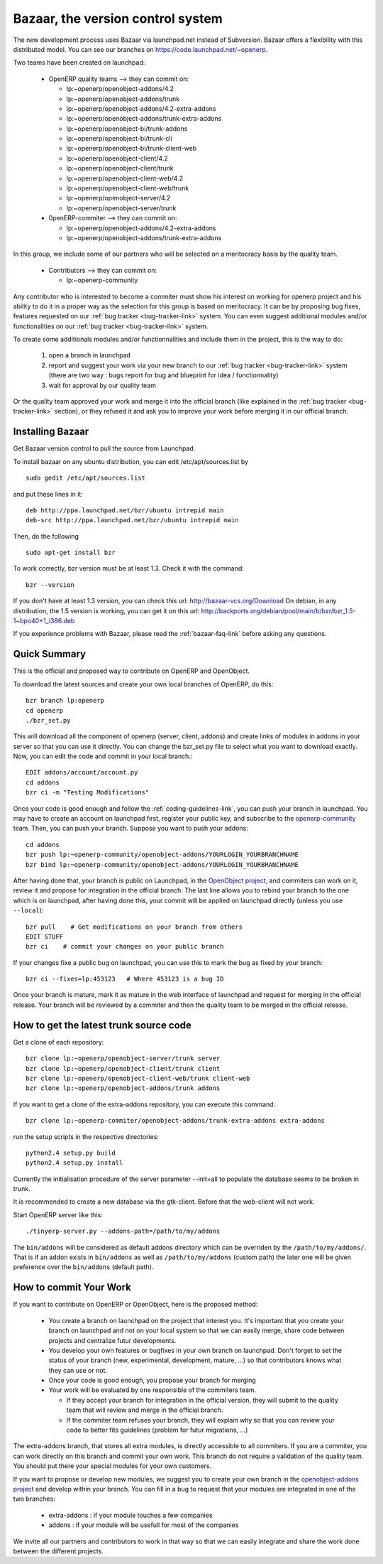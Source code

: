 
.. _bazaar-link:

Bazaar, the version control system
----------------------------------

The new development process uses Bazaar via launchpad.net instead of Subversion.
Bazaar offers a flexibility with this distributed model. You can see our
branches on https://code.launchpad.net/~openerp.

.. describe:: Explanation of directories:

Two teams have been created on launchpad:

  * OpenERP quality teams --> they can commit on:

    - lp:~openerp/openobject-addons/4.2
    - lp:~openerp/openobject-addons/trunk
    - lp:~openerp/openobject-addons/4.2-extra-addons
    - lp:~openerp/openobject-addons/trunk-extra-addons
    - lp:~openerp/openobject-bi/trunk-addons
    - lp:~openerp/openobject-bi/trunk-cli
    - lp:~openerp/openobject-bi/trunk-client-web
    - lp:~openerp/openobject-client/4.2
    - lp:~openerp/openobject-client/trunk
    - lp:~openerp/openobject-client-web/4.2
    - lp:~openerp/openobject-client-web/trunk
    - lp:~openerp/openobject-server/4.2
    - lp:~openerp/openobject-server/trunk

  * 0penERP-commiter --> they can commit on:

    - lp:~openerp/openobject-addons/4.2-extra-addons
    - lp:~openerp/openobject-addons/trunk-extra-addons

In this group, we include some of our partners who will be selected on a meritocracy basis by the quality team.

  * Contributors --> they can commit on:

    - lp:~openerp-community

.. describe:: How can I be included in OpenERP-commiter team ?

Any contributor who is interested to become a commiter must show his interest
on working for openerp project and his ability to do it in a proper way as the
selection for this group is based on meritocracy. It can be by proposing bug
fixes, features requested on our :ref:`bug tracker <bug-tracker-link>` system.
You can even suggest additional modules and/or functionalities on our :ref:`bug
tracker <bug-tracker-link>` system.

.. describe:: How can I suggest some additionals modules or functionalities ?

To create some additionals modules and/or functionnalities and include them in
the project, this is the way to do:

  #. open a branch in launchpad
  #. report and suggest your work via your new branch to our :ref:`bug tracker
     <bug-tracker-link>` system (there are two way : bugs report for bug and
     blueprint for idea / functionnality)
  #. wait for approval by our quality team

Or the quality team approved your work and merge it into the official branch
(like explained in the :ref:`bug tracker <bug-tracker-link>` section), or they
refused it and ask you to improve your work before merging it in our official
branch.

Installing Bazaar
+++++++++++++++++

Get Bazaar version control to pull the source from Launchpad.

To install bazaar on any ubuntu distribution, you can edit /etc/apt/sources.list by

::

  sudo gedit /etc/apt/sources.list

and put these lines in it:

::

  deb http://ppa.launchpad.net/bzr/ubuntu intrepid main
  deb-src http://ppa.launchpad.net/bzr/ubuntu intrepid main

Then, do the following

::

  sudo apt-get install bzr

To work correctly, bzr version must be at least 1.3. Check it with the command:

::

  bzr --version

If you don't have at least 1.3 version, you can check this url: http://bazaar-vcs.org/Download
On debian, in any distribution, the 1.5 version is working, you can get it on this url: http://backports.org/debian/pool/main/b/bzr/bzr_1.5-1~bpo40+1_i386.deb

If you experience problems with Bazaar, please read the :ref:`bazaar-faq-link` before asking any questions.

Quick Summary
+++++++++++++

This is the official and proposed way to contribute on OpenERP and OpenObject.

To download the latest sources and create your own local branches of OpenERP, do this::

  bzr branch lp:openerp
  cd openerp
  ./bzr_set.py

This will download all the component of openerp (server, client, addons) and create links of modules in addons in your server so that you can use it directly. You can change the bzr_set.py file to select what you want to download exactly. Now, you can edit the code and commit in your local branch.::

  EDIT addons/account/account.py
  cd addons
  bzr ci -m "Testing Modifications"

Once your code is good enough and follow the :ref:`coding-guidelines-link`, you
can push your branch in launchpad. You may have to create an account on
launchpad first, register your public key, and subscribe to the `openerp-community <https://launchpad.net/~openerp-community>`_ team. Then, you
can push your branch. Suppose you want to push your addons::

  cd addons
  bzr push lp:~openerp-community/openobject-addons/YOURLOGIN_YOURBRANCHNAME
  bzr bind lp:~openerp-community/openobject-addons/YOURLOGIN_YOURBRANCHNAME

After having done that, your branch is public on Launchpad, in the `OpenObject
project <https://code.launchpad.net/openobject>`_, and commiters can work on
it, review it and propose for integration in the official branch. The last line
allows you to rebind your branch to the one which is on launchpad, after having
done this, your commit will be applied on launchpad directly (unless you use ``--local``)::

  bzr pull    # Get modifications on your branch from others
  EDIT STUFF
  bzr ci    # commit your changes on your public branch

If your changes fixe a public bug on launchpad, you can use this to mark the bug as fixed by your branch::

  bzr ci --fixes=lp:453123   # Where 453123 is a bug ID

Once your branch is mature, mark it as mature in the web interface of launchpad
and request for merging in the official release. Your branch will be reviewed
by a commiter and then the quality team to be merged in the official release.

.. _how-to-get-the-latest-trunk-source-code-link:

How to get the latest trunk source code
+++++++++++++++++++++++++++++++++++++++

Get a clone of each repository::

  bzr clone lp:~openerp/openobject-server/trunk server
  bzr clone lp:~openerp/openobject-client/trunk client
  bzr clone lp:~openerp/openobject-client-web/trunk client-web
  bzr clone lp:~openerp/openobject-addons/trunk addons

If you want to get a clone of the extra-addons repository, you can execute this command::

  bzr clone lp:~openerp-commiter/openobject-addons/trunk-extra-addons extra-addons

run the setup scripts in the respective directories::

  python2.4 setup.py build
  python2.4 setup.py install

Currently the initialisation procedure of the server parameter --init=all to
populate the database seems to be broken in trunk.

It is recommended to create a new database via the gtk-client. Before that the web-client will not work.

Start OpenERP server like this: ::

  ./tinyerp-server.py --addons-path=/path/to/my/addons

The ``bin/addons`` will be considered as default addons directory which can be
overriden by the ``/path/to/my/addons/``. That is if an addon exists in
``bin/addons`` as well as ``/path/to/my/addons`` (custom path) the later one will
be given preference over the ``bin/addons`` (default path).

How to commit Your Work
+++++++++++++++++++++++

If you want to contribute on OpenERP or OpenObject, here is the proposed method:

  * You create a branch on launchpad on the project that interest you. It's
    important that you create your branch on launchpad and not on your local
    system so that we can easily merge, share code between projects and
    centralize futur developments.
  * You develop your own features or bugfixes
    in your own branch on launchpad. Don't forget to set the status of your
    branch (new, experimental, development, mature, ...) so that contributors
    knows what they can use or not.
  * Once your code is good enough, you propose your branch for merging
  * Your work will be evaluated by one responsible of the commiters team.

    - If they accept your branch for integration in the official version, they
      will submit to the quality team that will review and merge in the official
      branch.
    - If the commiter team refuses your branch, they will explain why
      so that you can review your code to better fits guidelines (problem for
      futur migrations, ...)

The extra-addons branch, that stores all extra modules, is directly accessible
to all commiters. If you are a commiter, you can work directly on this branch
and commit your own work. This branch do not require a validation of the
quality team. You should put there your special modules for your own customers.

If you want to propose or develop new modules, we suggest you to create your
own branch in the `openobject-addons project <https://launchpad.net/openobject-addons>`_
and develop within your branch. You can fill in a bug to request that
your modules are integrated in one of the two branches:

  * extra-addons : if your module touches a few companies
  * addons : if your module will be usefull for most of the companies

We invite all our partners and contributors to work in that way so that we can
easily integrate and share the work done between the different projects.




